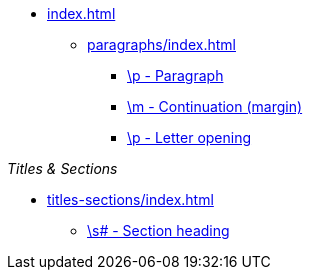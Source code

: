 * xref:index.adoc[]
** xref:paragraphs/index.adoc[]
*** xref:paragraphs/p.adoc[\p - Paragraph]
*** xref:paragraphs/m.adoc[\m - Continuation (margin)]
*** xref:paragraphs/po.adoc[\p - Letter opening]

._Titles & Sections_
** xref:titles-sections/index.adoc[]
*** xref:titles-sections/s.adoc[\s# - Section heading]